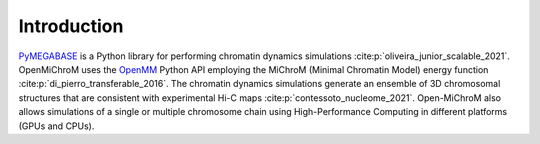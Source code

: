 .. _introduction:

============
Introduction
============

`PyMEGABASE <https://github.com/ed29rice/PyMEGABASE>`_ is a Python library for performing chromatin dynamics simulations :cite:p:`oliveira_junior_scalable_2021`. OpenMiChroM uses the  `OpenMM <http://openmm.org/>`_ Python API employing the MiChroM (Minimal Chromatin Model) energy function :cite:p:`di_pierro_transferable_2016`. The chromatin dynamics simulations generate an ensemble of 3D chromosomal structures that are consistent with experimental Hi-C maps :cite:p:`contessoto_nucleome_2021`. Open-MiChroM also allows simulations of a single or multiple chromosome chain using High-Performance Computing in different platforms (GPUs and CPUs).

.. bibliography::
    :style: unsrt
